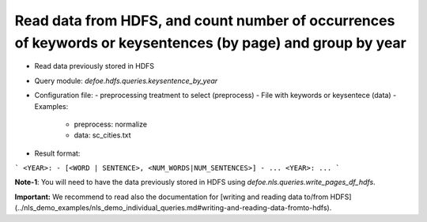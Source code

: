 Read data from HDFS, and count number of occurrences of keywords or keysentences (by page) and group by year
==========================================================


* Read data previously stored in HDFS  
* Query module: `defoe.hdfs.queries.keysentence_by_year`
* Configuration file:
  - preprocessing treatment to select (preprocess)
  - File with keywords or keysentece (data)
  - Examples:
     - preprocess: normalize
     - data: sc_cities.txt
* Result format:

```
<YEAR>:
- [<WORD | SENTENCE>, <NUM_WORDS|NUM_SENTENCES>]
- ...
<YEAR>:
...
```

**Note-1**: You will need to have the data previously stored in HDFS using `defoe.nls.queries.write_pages_df_hdfs`.

**Important:** We recommend to read also the documentation for [writing and reading data to/from HDFS](../nls_demo_examples/nls_demo_individual_queries.md#writing-and-reading-data-fromto-hdfs).
